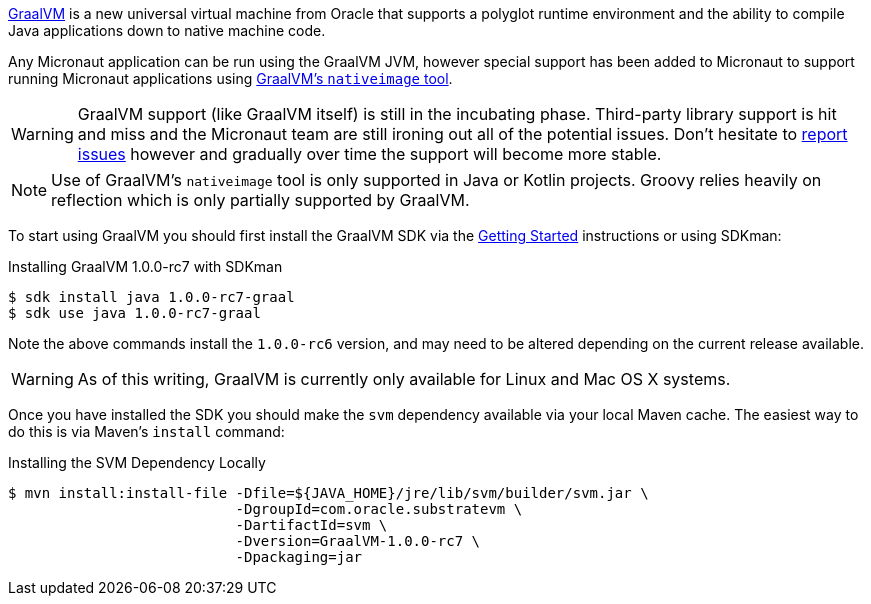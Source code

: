 https://www.graalvm.org[GraalVM] is a new universal virtual machine from Oracle that supports a polyglot runtime environment and the ability to compile Java applications down to native machine code.

Any Micronaut application can be run using the GraalVM JVM, however special support has been added to Micronaut to support running Micronaut applications using https://www.graalvm.org/docs/reference-manual/aot-compilation/[GraalVM's `nativeimage` tool].

WARNING: GraalVM support (like GraalVM itself) is still in the incubating phase. Third-party library support is hit and miss and the Micronaut team are still ironing out all of the potential issues. Don't hesitate to https://github.com/micronaut-projects/micronaut-core/issues[report issues] however and gradually over time the support will become more stable.

NOTE: Use of GraalVM's `nativeimage` tool is only supported in Java or Kotlin projects. Groovy relies heavily on reflection which is only partially supported by GraalVM.

To start using GraalVM you should first install the GraalVM SDK via the https://www.graalvm.org/docs/getting-started/[Getting Started] instructions or using SDKman:

.Installing GraalVM 1.0.0-rc7 with SDKman
[source,bash]
----
$ sdk install java 1.0.0-rc7-graal
$ sdk use java 1.0.0-rc7-graal
----

Note the above commands install the `1.0.0-rc6` version, and may need to be altered depending on the current release available.

WARNING: As of this writing, GraalVM is currently only available for Linux and Mac OS X systems.

Once you have installed the SDK you should make the `svm` dependency available via your local Maven cache. The easiest way to do this is via Maven's `install` command:

.Installing the SVM Dependency Locally
[source,bash]
----
$ mvn install:install-file -Dfile=${JAVA_HOME}/jre/lib/svm/builder/svm.jar \
                           -DgroupId=com.oracle.substratevm \
                           -DartifactId=svm \
                           -Dversion=GraalVM-1.0.0-rc7 \
                           -Dpackaging=jar
----

